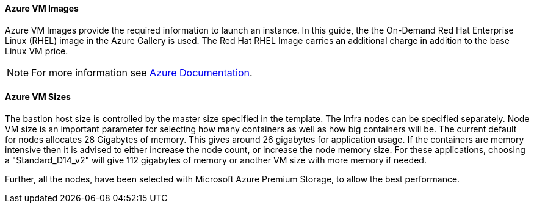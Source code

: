 [[AVMI]]

==== Azure VM Images
Azure VM Images provide the required information to launch an instance. In this guide, the the On-Demand Red Hat Enterprise Linux (RHEL)
image in the Azure Gallery is used. The Red Hat RHEL Image carries an additional charge in addition to the base Linux VM price.

NOTE: For more information see https://azure.microsoft.com/en-us/pricing/details/virtual-machines/red-hat[Azure Documentation].

==== Azure VM Sizes

The bastion host size is controlled by the master size
specified in the template. The Infra nodes can be specified separately. Node VM
size is an important parameter for selecting how many containers as well as how big containers
will be. The current default for nodes allocates 28 Gigabytes of memory. This gives
around 26 gigabytes for application usage. If the containers are memory intensive
then it is advised to either increase the node count, or increase the node memory size.
For these applications, choosing a "Standard_D14_v2" will give 112 gigabytes of memory or another VM size with more memory if needed.

Further, all the nodes, have been selected with Microsoft Azure Premium Storage, to
allow the best performance.


// vim: set syntax=asciidoc:
